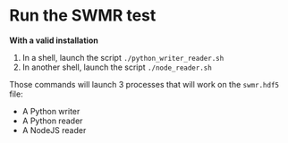 * Run the SWMR test
*With a valid installation*

1. In a shell, launch the script =./python_writer_reader.sh=
2. In another shell, launch the script =./node_reader.sh=

Those commands will launch 3 processes that will work on the =swmr.hdf5= file: 
- A Python writer 
- A Python reader
- A NodeJS reader
